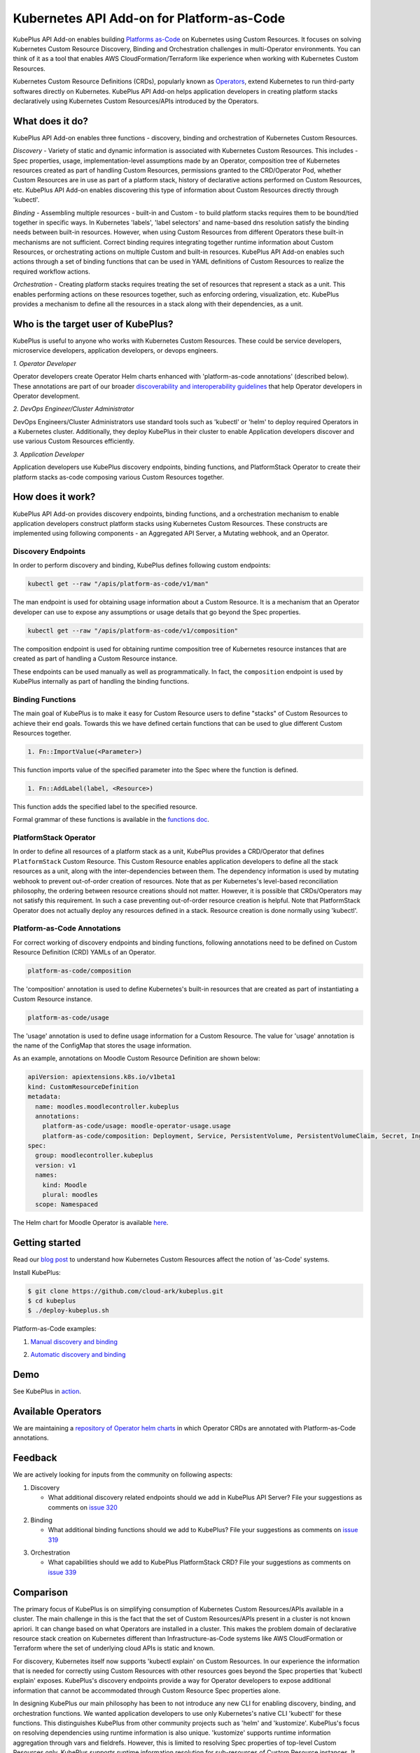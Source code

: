 ============================================
Kubernetes API Add-on for Platform-as-Code 
============================================

KubePlus API Add-on enables building `Platforms as-Code`_ on Kubernetes using Custom Resources.
It focuses on solving Kubernetes Custom Resource Discovery, Binding and Orchestration challenges
in multi-Operator environments.
You can think of it as a tool that enables AWS CloudFormation/Terraform like experience when working 
with Kubernetes Custom Resources.

Kubernetes Custom Resource Definitions (CRDs), popularly known as `Operators`_, extend Kubernetes to run third-party softwares directly on Kubernetes. KubePlus API Add-on helps application developers in creating platform stacks declaratively using Kubernetes Custom Resources/APIs introduced by the Operators.

.. _Operators: https://coreos.com/operators/

.. _Platforms as-Code: https://cloudark.io/platform-as-code


What does it do?
=================

KubePlus API Add-on enables three functions - discovery, binding and orchestration of Kubernetes Custom Resources.

*Discovery* - Variety of static and dynamic information is associated with Kubernetes Custom Resources.
This includes - Spec properties, usage, implementation-level assumptions made by an Operator, 
composition tree of Kubernetes resources created as part of handling Custom Resources, permissions granted to the CRD/Operator Pod, whether Custom Resources are in use as part of a platform stack, history of declarative actions performed on Custom Resources, etc. KubePlus API Add-on enables discovering this type of information about Custom Resources directly through 'kubectl'.


*Binding* - Assembling multiple resources - built-in and Custom - to build platform stacks requires them to be bound/tied together in specific ways. In Kubernetes 'labels', 'label selectors' and name-based dns resolution satisfy the binding needs between built-in resources. However, when using Custom Resources from different Operators these built-in mechanisms are not sufficient. Correct binding requires integrating together runtime information about Custom Resources, or orchestrating actions on multiple Custom and built-in resources. 
KubePlus API Add-on enables such actions through a set of binding functions that can be used in YAML definitions of Custom Resources to realize the required workflow actions.


*Orchestration* - Creating platform stacks requires treating the set of resources that represent a stack as a unit. This enables performing actions on these resources together, such as enforcing ordering, visualization, etc. KubePlus provides a mechanism to define all the resources in a stack along with their dependencies, as a unit.


Who is the target user of KubePlus?
====================================

KubePlus is useful to anyone who works with Kubernetes Custom Resources. These could be service developers, microservice developers, application developers, or devops engineers.

.. image:: ./docs/Platform-as-Code-workflow.jpg
   :scale: 25%
   :align: center

.. _discoverability and interoperability guidelines: https://github.com/cloud-ark/kubeplus/blob/master/Guidelines.md


*1. Operator Developer*

Operator developers create Operator Helm charts enhanced with 'platform-as-code annotations' (described below). These annotations are part of our broader `discoverability and interoperability guidelines`_ that help Operator developers in Operator development.

*2. DevOps Engineer/Cluster Administrator*

DevOps Engineers/Cluster Administrators use standard tools such as 'kubectl' or 'helm' to deploy required Operators in a Kubernetes cluster. Additionally, they deploy KubePlus in their cluster to enable Application developers discover and use various Custom Resources efficiently.

*3. Application Developer*

Application developers use KubePlus discovery endpoints, binding functions, and PlatformStack Operator to create their platform stacks as-code composing various Custom Resources together.


How does it work?
==================

KubePlus API Add-on provides discovery endpoints, binding functions, and a orchestration mechanism to enable application developers construct platform stacks using Kubernetes Custom Resources.
These constructs are implemented using following components - an Aggregated API Server, a Mutating webhook, and an  Operator.

.. image:: ./docs/KubePlus-components1.jpg 
   :scale: 25% 
   :align: center


Discovery Endpoints
--------------------

In order to perform discovery and binding, KubePlus defines following custom endpoints:

.. code-block:: bash

   kubectl get --raw "/apis/platform-as-code/v1/man"

The man endpoint is used for obtaining usage information about a Custom Resource. It is a mechanism that an Operator developer can use to expose any assumptions or usage details that go beyond the Spec properties.

.. image:: ./docs/Moodle-man.png
   :scale: 25%
   :align: center


.. code-block:: bash

   kubectl get --raw "/apis/platform-as-code/v1/composition"

The composition endpoint is used for obtaining runtime composition tree of Kubernetes resource instances that are created as part of handling a Custom Resource instance.

.. image:: ./docs/Moodle-composition.png
   :scale: 25%
   :align: center


These endpoints can be used manually as well as programmatically. In fact, the ``composition`` endpoint is used
by KubePlus internally as part of handling the binding functions.


Binding Functions
------------------

The main goal of KubePlus is to make it easy for Custom Resource users to define "stacks" of Custom Resources to achieve their end goals. Towards this we have defined certain functions that can be used to glue different Custom Resources together. 

.. code-block:: bash

   1. Fn::ImportValue(<Parameter>)

This function imports value of the specified parameter into the Spec where the function is defined.

.. code-block:: bash

   1. Fn::AddLabel(label, <Resource>)

This function adds the specified label to the specified resource.

Formal grammar of these functions is available in the `functions doc`_.

.. _functions doc: https://github.com/cloud-ark/kubeplus/blob/master/docs/kubeplus-functions.txt

.. .. image:: ./docs/KubePlus-diagram.png
..   :scale: 20%
..   :align: center


PlatformStack Operator
-----------------------

In order to define all resources of a platform stack as a unit, 
KubePlus provides a CRD/Operator that defines ``PlatformStack`` Custom Resource. 
This Custom Resource enables application developers to define all the stack resources as a unit, along with the
inter-dependencies between them. The dependency information is used by mutating webhook to prevent out-of-order creation of resources. Note that as per Kubernetes's level-based reconciliation philosophy, the ordering between resource creations should not matter. However, it is possible that CRDs/Operators may not satisfy this requirement. In such a case preventing out-of-order resource creation is helpful.
Note that PlatformStack Operator does not actually deploy any resources defined in a stack. Resource creation
is done normally using 'kubectl'.


Platform-as-Code Annotations
-----------------------------

For correct working of discovery endpoints and binding functions, following annotations need to be defined on Custom Resource Definition (CRD) YAMLs of an Operator.

.. code-block:: bash

   platform-as-code/composition 

The 'composition' annotation is used to define Kubernetes's built-in resources that are created as part of instantiating a Custom Resource instance.

.. code-block:: bash

   platform-as-code/usage 

The 'usage' annotation is used to define usage information for a Custom Resource.
The value for 'usage' annotation is the name of the ConfigMap that stores the usage information.

As an example, annotations on Moodle Custom Resource Definition are shown below:

.. code-block:: yaml

   apiVersion: apiextensions.k8s.io/v1beta1
   kind: CustomResourceDefinition
   metadata:
     name: moodles.moodlecontroller.kubeplus
     annotations:
       platform-as-code/usage: moodle-operator-usage.usage
       platform-as-code/composition: Deployment, Service, PersistentVolume, PersistentVolumeClaim, Secret, Ingress
   spec:
     group: moodlecontroller.kubeplus
     version: v1
     names:
       kind: Moodle
       plural: moodles
     scope: Namespaced

The Helm chart for Moodle Operator is available here_.

.. _here: https://github.com/cloud-ark/kubeplus-operators/tree/master/moodle/moodle-operator-chart/templates


Getting started
=================

Read our `blog post`_ to understand how Kubernetes Custom Resources affect the notion of 'as-Code' systems.

.. _blog post: https://medium.com/@cloudark/kubernetes-and-the-future-of-as-code-systems-b1b2de312742


Install KubePlus:

.. code-block:: bash

   $ git clone https://github.com/cloud-ark/kubeplus.git
   $ cd kubeplus
   $ ./deploy-kubeplus.sh

Platform-as-Code examples:

1. `Manual discovery and binding`_

.. _Manual discovery and binding: https://github.com/cloud-ark/kubeplus/blob/master/examples/moodle-with-presslabs/steps.txt


2. `Automatic discovery and binding`_

.. _Automatic discovery and binding: https://github.com/cloud-ark/kubeplus/blob/master/examples/platform-crd/steps.txt



Demo
====

See KubePlus in action_.

.. _action: https://youtu.be/taOrKGkZpEc


Available Operators
====================

We are maintaining a `repository of Operator helm charts`_ in which Operator CRDs are annotated with Platform-as-Code annotations.

.. _repository of Operator helm charts: https://github.com/cloud-ark/operatorcharts/


Feedback
=========

We are actively looking for inputs from the community on following aspects:

1. Discovery

   - What additional discovery related endpoints should we add in KubePlus API Server?
     File your suggestions as comments on `issue 320`_

.. _issue 320: https://github.com/cloud-ark/kubeplus/issues/320


2. Binding

   - What additional binding functions should we add to KubePlus?
     File your suggestions as comments on `issue 319`_

.. _issue 319: https://github.com/cloud-ark/kubeplus/issues/319


3. Orchestration


   - What capabilities should we add to KubePlus PlatformStack CRD?
     File your suggestions as comments on `issue 339`_

.. _issue 339: https://github.com/cloud-ark/kubeplus/issues/339


Comparison
===========
The primary focus of KubePlus is on simplifying consumption of Kubernetes Custom Resources/APIs
available in a cluster. The main challenge in this is the fact that the set of
Custom Resources/APIs present in a cluster is not known apriori. It can change based on what
Operators are installed in a cluster. This makes the problem domain of declarative resource stack
creation on Kubernetes different than Infrastructure-as-Code systems like 
AWS CloudFormation or Terraform where the set of underlying cloud APIs is static and known.

For discovery, Kubernetes itself now supports 'kubectl explain' on Custom Resources.
In our experience the information that is needed for correctly using Custom Resources with other
resources goes beyond the Spec properties that 'kubectl explain' exposes. 
KubePlus's discovery endpoints provide a way for
Operator developers to expose additional information that cannot be accommodated through Custom Resource Spec properties alone.

In designing KubePlus our main philosophy has been to not introduce any new CLI for enabling
discovery, binding, and orchestration functions.
We wanted application developers to use only Kubernetes's native CLI 'kubectl' for these functions.
This distinguishes KubePlus from other community projects such as 'helm' and 'kustomize'.
KubePlus's focus on resolving dependencies using runtime information is also unique. 
'kustomize' supports runtime information aggregation through vars and fieldrefs.
However, this is limited to resolving Spec properties of top-level Custom Resources only.
KubePlus supports runtime information resolution for sub-resources of Custom Resource instances.
It should be possible though to use 'helm' and/or 'kustomize' with YAMLs defined using KubePlus 
binding functions. Another approach towards binding is to define a new CRD, such as ServiceBinding
in Service Catalog. KubePlus's approach avoids introducing a new CRD for defining binding 
related information as it adds additional complexity for application developers.

For orchestration, there exists Application CRD in the community. Conceptually, KubePlus's PlatformStack CRD is
similar to it, in that both provide a way to define a stack of resources.
Our goal with PlatformStack CRD is to use it for orchestration functions such as ordering, label propagation, etc.
Application CRD's focus is mainly on visualization of an application stack.

KubePlus belongs to the class of systems that enable `declarative application management`_ in Kubernetes.
As compared to other systems, distinguishing features of KubePlus are - no new CLI, 
focus on Custom Resource stacks, seamless integration of static and runtime information in realizing such stacks.

.. _declarative application management: https://github.com/kubernetes/community/blob/master/contributors/design-proposals/architecture/declarative-application-management.md


Bug reports
============

Follow `contributing guidelines`_ to submit bug reports.

.. _contributing guidelines: https://github.com/cloud-ark/kubeplus/blob/master/Contributing.md


Status
=======

Actively under development.